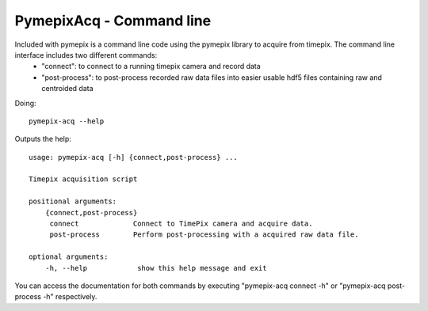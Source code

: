 .. _pymepixacq:

===========================
PymepixAcq - Command line
===========================


Included with pymepix is a command line code using the pymepix library to acquire from timepix. The command line interface includes two different commands:
 - "connect": to connect to a running timepix camera and record data
 - "post-process": to post-process recorded raw data files into easier usable hdf5 files containing raw and centroided data

Doing::

    pymepix-acq --help

Outputs the help::

    usage: pymepix-acq [-h] {connect,post-process} ...

    Timepix acquisition script

    positional arguments:
        {connect,post-process}
         connect             Connect to TimePix camera and acquire data.
         post-process        Perform post-processing with a acquired raw data file.

    optional arguments:
        -h, --help            show this help message and exit


You can access the documentation for both commands by executing "pymepix-acq connect -h" or "pymepix-acq post-process -h" respectively.